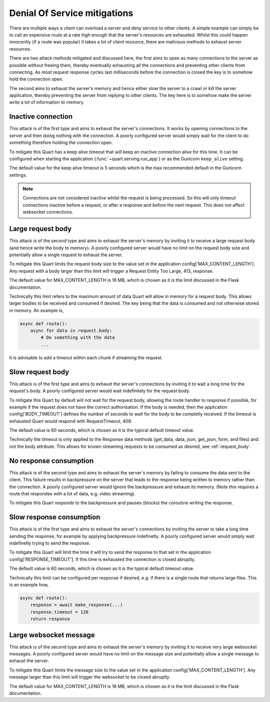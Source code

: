 .. _dos_mitigations:

Denial Of Service mitigations
=============================

There are multiple ways a client can overload a server and deny
service to other clients. A simple example can simply be to call an
expensive route at a rate high enough that the server's resources are
exhausted. Whilst this could happen innocently (if a route was
popular) it takes a lot of client resource, there are malicious
methods to exhaust server resources.

There are two attack methods mitigated and discussed here, the first
aims to open as many connections to the server as possible without
freeing them, thereby eventually exhausting all the connections and
preventing other clients from connecting. As most request response
cycles last milliseconds before the connection is closed the key is to
somehow hold the connection open.

The second aims to exhaust the server's memory and hence either slow
the server to a crawl or kill the server application, thereby
preventing the server from replying to other clients. The key here is
to somehow make the server write a lot of information to memory.

Inactive connection
-------------------

This attack is of the first type and aims to exhaust the server's
connections. It works by opening connections to the server and then
doing nothing with the connection. A poorly configured server would
simply wait for the client to do something therefore holding the
connection open.

To mitigate this Quart has a keep alive timeout that will keep an
inactive connection alive for this time. It can be configured when
starting the application (:func:`~quart.serving.run_app`) or as the
Gunicorn ``keep_alive`` setting.

The default value for the keep alive timeout is 5 seconds which is the
max recommended default in the Gunicorn settings.

.. note::

   Connections are not considered inactive whilst the request is being
   processed. So this will only timeout connections inactive before a
   request, or after a response and before the next request. This does
   not affect websocket connections.

Large request body
------------------

This attack is of the second type and aims to exhaust the server's
memory by inviting it to receive a large request body (and hence write
the body to memory). A poorly configured server would have no limit on
the request body size and potentially allow a single request to
exhaust the server.

To mitigate this Quart limits the request body size to the value set
in the application config['MAX_CONTENT_LENGTH']. Any request with a
body larger than this limit will trigger a Request Entity Too Large,
413, response.

The default value for MAX_CONTENT_LENGTH is 16 MB, which is chosen as
it is the limit discussed in the Flask documentation.

Technically this limit refers to the maximum amount of data Quart will
allow in memory for a request body. This allows larger bodies to be
received and consumed if desired. The key being that the data is
consumed and not otherwise stored in memory. An example is,

.. code-block:: python

    async def route():
        async for data in request.body:
            # Do something with the data
            ...

it is advisable to add a timeout within each chunk if streaming the
request.

Slow request body
-----------------

This attack is of the first type and aims to exhaust the server's
connections by inviting it to wait a long time for the request's
body. A poorly configured server would wait indefinitely for the
request body.

To mitigate this Quart by default will not wait for the request body,
allowing the route handler to response if possible, for example if the
request does not have the correct authorisation. If the body is
needed, then the application config['BODY_TIMEOUT'] defines the number
of seconds to wait for the body to be completly received. If the
timeout is exhausted Quart would respond with RequestTimeout, 408.

The default value is 60 seconds, which is chosen as it is the typical
default timeout value.

Technically the timeout is only applied to the Response data methods
(get_data, data, json, get_json, form, and files) and not the body
attribute. This allows for known streaming requests to be consumed
as desired, see :ref:`request_body`.

No response consumption
-----------------------

This attack is of the second type and aims to exhaust the server's
memory by failing to consume the data sent to the client. This failure
results in backpressure on the server that leads to the response being
written to memory rather than the connection. A poorly configured
server would ignore the backpressure and exhaust its memory. (Note
this requires a route that respondes with a lot of data, e.g. video
streaming).

To mitigate this Quart responds to the backpressure and pauses
(blocks) the coroutine writing the response.

Slow response consumption
-------------------------

This attack is of the first type and aims to exhaust the server's
connections by inviting the server to take a long time sending the
response, for example by applying backpressure indefinetly. A poorly
configured server would simply wait indefinetly trying to send the
response.

To mitigate this Quart will limit the time it will try to send the
response to that set in the application config['RESPONSE_TIMEOUT'].
If this time is exhausted the connection is closed abruptly.

The default value is 60 seconds, which is chosen as it is the typical
default timeout value.

Technically this limit can be configured per response if desired,
e.g. if there is a single route that returns large files. This is an
example how,

.. code-block:: python

    async def route():
        response = await make_response(...)
        response.timeout = 120
        return response

Large websocket message
-----------------------

This attack is of the second type and aims to exhaust the server's
memory by inviting it to receive very large websocket messages. A
poorly configured server would have no limit on the message size
and potentially allow a single message to exhaust the server.

To mitigate this Quart limits the message size to the value set in the
application config['MAX_CONTENT_LENGTH']. Any message larger than this
limit will trigger the websocket to be closed abruptly.

The default value for MAX_CONTENT_LENGTH is 16 MB, which is chosen as
it is the limit discussed in the Flask documentation.
